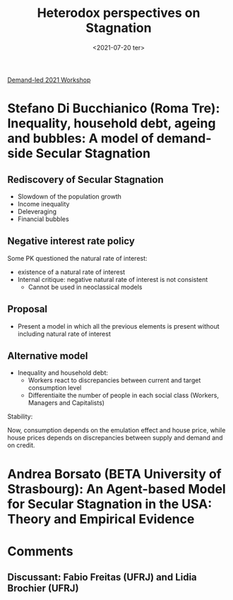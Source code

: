 :PROPERTIES:
:ID:       3c918285-7392-4fd0-baff-734e94fd0720
:mtime:    20211202152739 20211013082514
:ctime:    20211013082514
:END:
#+title: Heterodox perspectives on Stagnation
#+DATE: <2021-07-20 ter>

[[id:d40701f7-73e8-4957-8bb5-b265fb2ab389][Demand-led 2021 Workshop]]

* Stefano Di Bucchianico (Roma Tre): Inequality, household debt, ageing and bubbles: A model of demand-side Secular Stagnation

** Rediscovery of Secular Stagnation

- Slowdown of the population growth
- Income inequality
- Deleveraging
- Financial bubbles

** Negative interest rate policy

Some PK questioned the natural rate of interest:
- existence of a natural rate of interest
- Internal critique: negative natural rate of interest is not consistent
  + Cannot be used in neoclassical models

** Proposal

- Present a model in which all the previous elements is present without including natural rate of interest

** Alternative model

- Inequality and household debt:
  + Workers react to discrepancies between current and target consumption level
  + Differentiaite the number of people in each social class (Workers, Managers and Capitalists)

#+BEGIN_latex
\begin{equation}
g^{C^{aw}} = g^{em} + g^{b^{w}}
\end{equation}
#+END_latex

Stability:

#+BEGIN_latex
\begin{equation}
g^{Z} + \phi + \psi > i
\end{equation}
#+END_latex

Now, consumption depends on the emulation effect and house price, while house prices depends on discrepancies between supply and demand and on credit.

* Andrea Borsato (BETA University of Strasbourg): An Agent-based Model for Secular Stagnation in the USA: Theory and Empirical Evidence

* Comments

** Discussant: Fabio Freitas (UFRJ) and Lidia Brochier (UFRJ)
